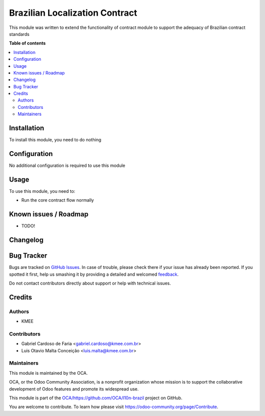 ===============================
Brazilian Localization Contract
===============================

.. !!!!!!!!!!!!!!!!!!!!!!!!!!!!!!!!!!!!!!!!!!!!!!!!!!!!
   !! This file is generated by oca-gen-addon-readme !!
   !! changes will be overwritten.                   !!
   !!!!!!!!!!!!!!!!!!!!!!!!!!!!!!!!!!!!!!!!!!!!!!!!!!!!

.. |badge1| image:: https://img.shields.io/badge/maturity-Beta-yellow.png
    :target: https://odoo-community.org/page/development-status
    :alt: Beta
.. |badge2| image:: https://img.shields.io/badge/licence-AGPL--3-blue.png
    :target: http://www.gnu.org/licenses/agpl-3.0-standalone.html
    :alt: License: AGPL-3
.. |badge3| image:: https://img.shields.io/badge/github-OCA%2Fhttps://github.com/OCA/l10n--brazil-lightgray.png?logo=github
    :target: https://github.com/OCA/https://github.com/OCA/l10n-brazil/tree/12.0/l10n_br_contract
    :alt: OCA/https://github.com/OCA/l10n-brazil
.. |badge4| image:: https://img.shields.io/badge/weblate-Translate%20me-F47D42.png
    :target: https://translation.odoo-community.org/projects/https://github.com/OCA/l10n-brazil-12-0/https://github.com/OCA/l10n-brazil-12-0-l10n_br_contract
    :alt: Translate me on Weblate

|badge1| |badge2| |badge3| |badge4| 

This module was written to extend the functionality of contract module to support the adequacy of Brazilian contract standards

**Table of contents**

.. contents::
   :local:

Installation
============

To install this module, you need to do nothing

Configuration
=============

No additional configuration is required to use this module

Usage
=====

To use this module, you need to:

* Run the core contract flow normally

Known issues / Roadmap
======================

* TODO!

Changelog
=========



Bug Tracker
===========

Bugs are tracked on `GitHub Issues <https://github.com/OCA/https://github.com/OCA/l10n-brazil/issues>`_.
In case of trouble, please check there if your issue has already been reported.
If you spotted it first, help us smashing it by providing a detailed and welcomed
`feedback <https://github.com/OCA/https://github.com/OCA/l10n-brazil/issues/new?body=module:%20l10n_br_contract%0Aversion:%2012.0%0A%0A**Steps%20to%20reproduce**%0A-%20...%0A%0A**Current%20behavior**%0A%0A**Expected%20behavior**>`_.

Do not contact contributors directly about support or help with technical issues.

Credits
=======

Authors
~~~~~~~

* KMEE

Contributors
~~~~~~~~~~~~

* Gabriel Cardoso de Faria <gabriel.cardoso@kmee.com.br>
* Luis Otavio Malta Conceição <luis.malta@kmee.com.br>

Maintainers
~~~~~~~~~~~

This module is maintained by the OCA.

.. image:: https://odoo-community.org/logo.png
   :alt: Odoo Community Association
   :target: https://odoo-community.org

OCA, or the Odoo Community Association, is a nonprofit organization whose
mission is to support the collaborative development of Odoo features and
promote its widespread use.

This module is part of the `OCA/https://github.com/OCA/l10n-brazil <https://github.com/OCA/https://github.com/OCA/l10n-brazil/tree/12.0/l10n_br_contract>`_ project on GitHub.

You are welcome to contribute. To learn how please visit https://odoo-community.org/page/Contribute.
